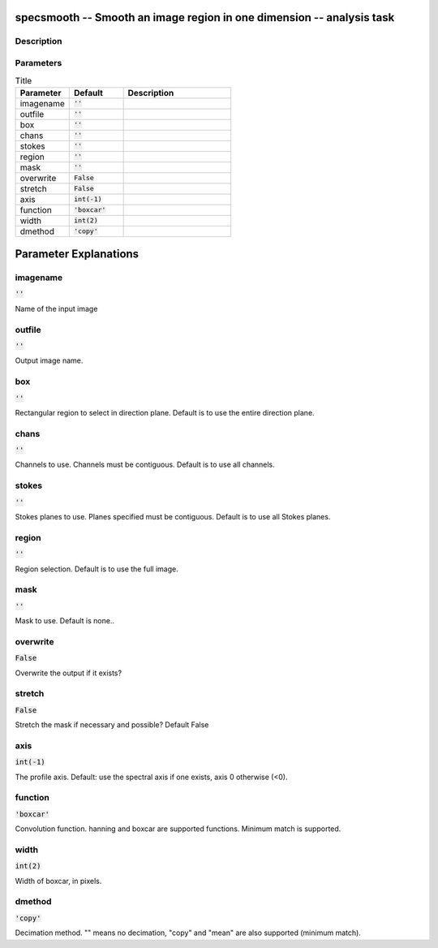 specsmooth -- Smooth an image region in one dimension -- analysis task
=======================================

Description
---------------------------------------




Parameters
---------------------------------------

.. list-table:: Title
   :widths: 25 25 50 
   :header-rows: 1
   
   * - Parameter
     - Default
     - Description
   * - imagename
     - :code:`''`
     - 
   * - outfile
     - :code:`''`
     - 
   * - box
     - :code:`''`
     - 
   * - chans
     - :code:`''`
     - 
   * - stokes
     - :code:`''`
     - 
   * - region
     - :code:`''`
     - 
   * - mask
     - :code:`''`
     - 
   * - overwrite
     - :code:`False`
     - 
   * - stretch
     - :code:`False`
     - 
   * - axis
     - :code:`int(-1)`
     - 
   * - function
     - :code:`'boxcar'`
     - 
   * - width
     - :code:`int(2)`
     - 
   * - dmethod
     - :code:`'copy'`
     - 


Parameter Explanations
=======================================



imagename
---------------------------------------

:code:`''`

Name of the input image


outfile
---------------------------------------

:code:`''`

Output image name.


box
---------------------------------------

:code:`''`

Rectangular region to select in direction plane. Default is to use the entire direction plane.


chans
---------------------------------------

:code:`''`

Channels to use. Channels must be contiguous. Default is to use all channels.


stokes
---------------------------------------

:code:`''`

Stokes planes to use. Planes specified must be contiguous. Default is to use all Stokes planes.


region
---------------------------------------

:code:`''`

Region selection. Default is to use the full image.


mask
---------------------------------------

:code:`''`

Mask to use. Default is none..


overwrite
---------------------------------------

:code:`False`

Overwrite the output if it exists?


stretch
---------------------------------------

:code:`False`

Stretch the mask if necessary and possible? Default False


axis
---------------------------------------

:code:`int(-1)`

The profile axis. Default: use the spectral axis if one exists, axis 0 otherwise (<0).


function
---------------------------------------

:code:`'boxcar'`

Convolution function. hanning and boxcar are supported functions. Minimum match is supported.


width
---------------------------------------

:code:`int(2)`

Width of boxcar, in pixels.


dmethod
---------------------------------------

:code:`'copy'`

Decimation method. "" means no decimation, "copy" and "mean" are also supported (minimum match).




